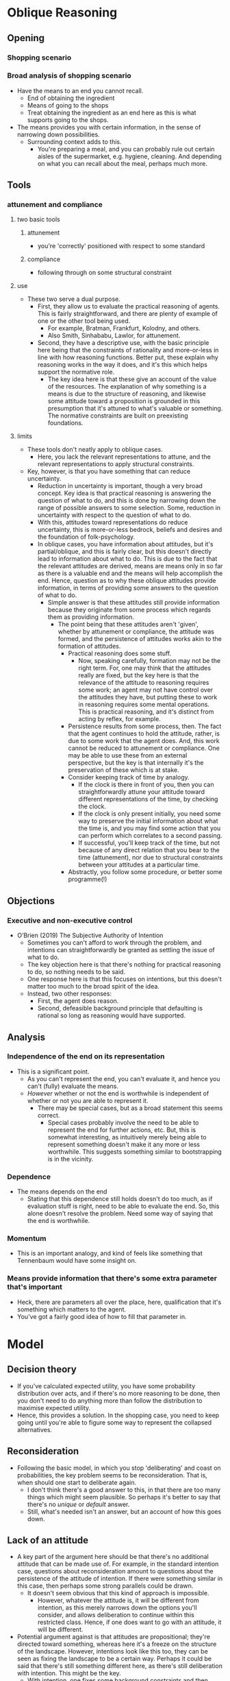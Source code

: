 #+Title:
#+Author: Ben Sparkes
#+email: bsparkes@stanford.edu
#+STARTUP: indent showeverything


* Oblique Reasoning

** Opening

*** Shopping scenario

*** Broad analysis of shopping scenario

- Have the means to an end you cannot recall.
  - End of obtaining the ingredient
  - Means of going to the shops
  - Treat obtaining the ingredient as an end here as this is what supports going to the shops.
- The means provides you with certain information, in the sense of narrowing down possibilities.
  - Surrounding context adds to this.
    - You're preparing a meal, and you can probably rule out certain aisles of the supermarket, e.g. hygiene, cleaning.
      And depending on what you can recall about the meal, perhaps much more.

** Tools

*** attunement and compliance

**** two basic tools

***** attunement

- you're 'correctly' positioned with respect to some standard

***** compliance

- following through on some structural constraint

**** use

- These two serve a dual purpose.
  - First, they allow us to evaluate the practical reasoning of agents.
    This is fairly straightforward, and there are plenty of example of one or the other tool being used.
    - For example, Bratman, Frankfurt, Kolodny, and others.
    - Also Smith, Sinhababu, Lawlor, for attunement.
  - Second, they have a descriptive use, with the basic principle here being that the constraints of rationality and more-or-less in line with how reasoning functions.
    Better put, these explain why reasoning works in the way it does, and it's this which helps support the normative role.
    - The key idea here is that these give an account of the value of the resources.
      The explanation of why something is a means is due to the structure of reasoning, and likewise some attitude toward a proposition is grounded in this presumption that it's attuned to what's valuable or something.
      The normative constraints are built on preexisting foundations.

**** limits

- These tools don't neatly apply to oblique cases.
  - Here, you lack the relevant representations to attune, and the relevant representations to apply structural constraints.
- Key, however, is that you have something that can reduce uncertainty.
  - Reduction in uncertainty is important, though a very broad concept.
    Key idea is that practical reasoning is answering the question of what to do, and this is done by narrowing down the range of possible answers to some selection.
    Some, reduction in uncertainty with respect to the question of what to do.
  - With this, attitudes toward representations do reduce uncertainty, this is more-or-less bedrock, beliefs and desires and the foundation of folk-psychology.
  - In oblique cases, you have information about attitudes, but it's partial/oblique, and this is fairly clear, but this doesn't directly lead to information about what to do.
    This is due to the fact that the relevant attitudes are derived, means are means only in so far as there is a valuable end and the means will help accomplish the end.
    Hence, question as to why these oblique attitudes provide information, in terms of providing some answers to the question of what to do.
    - Simple answer is that these attitudes still provide information because they originate from some process which regards them as providing information.
      - The point being that these attitudes aren't 'given', whether by attunement or compliance, the attitude was formed, and the persistence of attitudes works akin to the formation of attitudes.
        - Practical reasoning does some stuff.
          - Now, speaking carefully, formation may not be the right term.
            For, one may think that the attitudes really are fixed, but the key here is that the relevance of the attitude to reasoning requires some work; an agent may not have control over the attitudes they have, but putting these to work in reasoning requires some mental operations.
            This is practical reasoning, and it's distinct from acting by reflex, for example.
        - Persistence results from some process, then.
          The fact that the agent continues to hold the attitude, rather, is due to some work that the agent does.
          And, this work cannot be reduced to attunement or compliance.
          One may be able to use these from an external perspective, but the key is that internally it's the preservation of these which is at stake.
        - Consider keeping track of time by analogy.
          - If the clock is there in front of you, then you can straightforwardly attune your attitude toward different representations of the time, by checking the clock.
          - If the clock is only present initially, you need some way to preserve the initial information about what the time is, and you may find some action that you can perform which correlates to a second passing.
          - If successful, you'll keep track of the time, but not because of any direct relation that you bear to the time (attunement), nor due to structural constraints between your attitudes at a particular time.
        - Abstractly, you follow some procedure, or better some programme(!)
** Objections
*** Executive and non-executive control

- O’Brien (2019) The Subjective Authority of Intention
  - Sometimes you can't afford to work through the problem, and intentions can straightforwardly be granted as settling the issue of what to do.
  - The key objection here is that there's nothing for practical reasoning to do, so nothing needs to be said.
  - One response here is that this focuses on intentions, but this doesn't matter too much to the broad spirit of the idea.
  - Instead, two other responses:
    - First, the agent does reason.
    - Second, defeasible background principle that defaulting is rational so long as reasoning would have supported.


** Analysis

*** Independence of the end on its representation

- This is a significant point.
  - As you can't represent the end, you can't evaluate it, and hence you can't (fully) evaluate the means.
  - /However/ whether or not the end is worthwhile is independent of whether or not you are able to represent it.
    - There may be special cases, but as a broad statement this seems correct.
      - Special cases probably involve the need to be able to represent the end for further actions, etc.
        But, this is somewhat interesting, as intuitively merely being able to represent something doesn't make it any more or less worthwhile.
        This suggests something similar to bootstrapping is in the vicinity.


*** Dependence

- The means depends on the end
  - Stating that this dependence still holds doesn't do too much, as if evaluation stuff is right, need to be able to evaluate the end.
    So, this alone doesn't resolve the problem.
    Need some way of saying that the end is worthwhile.

*** Momentum

- This is an important analogy, and kind of feels like something that Tennenbaum would have some insight on.


*** Means provide information that there's some extra parameter that's important

- Heck, there are parameters all over the place, here, qualification that it's something which matters to the agent.
- You've got a fairly good idea of how to fill that parameter in.


* Model

** Decision theory

- If you've calculated expected utility, you have some probability distribution over acts, and if there's no more reasoning to be done, then you don't need to do anything more than follow the distribution to maximise expected utility.
- Hence, this provides a solution.
  In the shopping case, you need to keep going until you're able to figure some way to represent the collapsed alternatives.


** Reconsideration

- Following the basic model, in which you stop 'deliberating' and coast on probabilities, the key problem seems to be reconsideration.
  That is, when should one start to deliberate again.
  - I don't think there's a good answer to this, in that there are too many things which might seem plausible.
    So perhaps it's better to say that there's no /unique/ or /default/ answer.
  - Still, what's needed isn't an answer, but an account of how this goes down.


** Lack of an attitude

- A key part of the argument here should be that there's no additional attitude that can be made use of.
  For example, in the standard intention case, questions about reconsideration amount to questions about the persistence of the attitude of intention.
  If there were something similar in this case, then perhaps some strong parallels could be drawn.
  - It doesn't seem obvious that this kind of approach is impossible.
    - However, whatever the attitude is, it will be different from intention, as this merely narrows down the options you'll consider, and allows deliberation to continue within this restricted class.
      Hence, if one does want to go with an attitude, it will be different.

- Potential argument against is that attitudes are propositional; they're directed toward something, whereas here it's a freeze on the structure of the landscape.
  However, intentions look like this too, they can be seen as fixing the landscape to be a certain way.
  Perhaps it could be said that there's still something different here, as there's still deliberation with intention.
  This might be the key.
  - With intention, one fixes some background constraints and then proceeds as normal.
  - Here, however, the inability to see what's worthwhile doesn't do anything particularly unique, there are many things that /could/ be done.
    - For example, coasting, defaulting, guessing, sampling, etc.
      All of these things in some way seem plausible depending on the context, but it doesn't seem as though one attitude is going to be able to encompass this wide variety of possibilities.
      This isn't a conclusive argument, but if attitudes are identified by their functional role, then some functional role needs to be established, and it doesn't seem as though this is functional, at least not without parameterising whatever attitude is taken beyond other attitudes.
      - Of course, maybe this shows that there are simply /many/ different attitudes in play, but then they seem to flow into one another, or at least might.
        If so, then even if some way of describing what's going on terms of attitudes seems possible, it doesn't seem as though these attitudes are going to be similar enough to those we are familiar with, and hence there are no quick conclusions that can be drawn from what has been done with these attitudes we do seem to have an understanding of.

'I don't have the surgical hand of a well trained practical theoretician required to provide a convincing example of how this strategy may be carried out.'
- Objection:
  1. Many things seem plausible
  2. These cannot be captured by a single attitude
  3. If multiple attitudes, then the ability to flow between these seems uncharacteristic
  4. So, existing understanding would need to be enriched.
- The conclusion is simply that this isn't straightforward.
- This doesn't really rely on one's ability to introspect, etc.
- Hm, counterargument is that coasting is one thing, anything else another, and once you've settled on one approach, then you've got some kind of attitude.
  Basically, some functional profile is settled, but a functional profile isn't the same as an attitude.
  Something about aleif here, and things like this.
  Functional profiles don't always lead to attitudes, etc.


* Applications

** Temptation

- Idea here is that if you've set up your act distribution, then going back and revising this to what you're able to evaluate as worthwhile might skew things for the worse.
- This gives a slightly different perspective on temptation, compared to Bratman's way of putting things, at least, as now one doesn't need to assume that there's a change in preference, rather one only needs to assume that the information available to the agent is going to be somewhat misleading.
